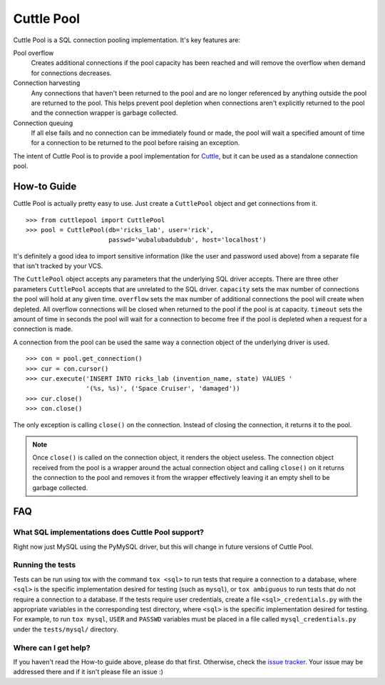 ###########
Cuttle Pool
###########

Cuttle Pool is a SQL connection pooling implementation. It's key features are:

Pool overflow
   Creates additional connections if the pool capacity has been reached and
   will remove the overflow when demand for connections decreases.
   
Connection harvesting
   Any connections that haven't been returned to the pool and are no longer
   referenced by anything outside the pool are returned to the pool. This helps
   prevent pool depletion when connections aren't explicitly returned to the
   pool and the connection wrapper is garbage collected.

Connection queuing
   If all else fails and no connection can be immediately found or made, the
   pool will wait a specified amount of time for a connection to be returned
   to the pool before raising an exception.

The intent of Cuttle Pool is to provide a pool implementation for
`Cuttle <https://github.com/smitchell556/cuttle>`_, but it can be used as a
standalone connection pool.

How-to Guide
============

Cuttle Pool is actually pretty easy to use. Just create a ``CuttlePool`` object
and get connections from it. ::

  >>> from cuttlepool import CuttlePool
  >>> pool = CuttlePool(db='ricks_lab', user='rick',
                        passwd='wubalubadubdub', host='localhost')

It's definitely a good idea to import sensitive information (like the user and
password used above) from a separate file that isn't tracked by your VCS.

The ``CuttlePool`` object accepts any parameters that the underlying SQL driver
accepts. There are three other parameters ``CuttlePool`` accepts that are
unrelated to the SQL driver. ``capacity`` sets the max number of connections
the pool will hold at any given time. ``overflow`` sets the max number of
additional connections the pool will create when depleted. All overflow
connections will be closed when returned to the pool if the pool is at
capacity. ``timeout`` sets the amount of time in seconds the pool will wait for
a connection to become free if the pool is depleted when a request for a
connection is made.

A connection from the pool can be used the same way a connection object of the
underlying driver is used. ::

  >>> con = pool.get_connection()
  >>> cur = con.cursor()
  >>> cur.execute('INSERT INTO ricks_lab (invention_name, state) VALUES '
                  '(%s, %s)', ('Space Cruiser', 'damaged'))
  >>> cur.close()
  >>> con.close()

The only exception is calling ``close()`` on the connection. Instead of closing
the connection, it returns it to the pool.

.. note::
   Once ``close()`` is called on the connection object, it renders the
   object useless. The connection object received from the pool is a wrapper
   around the actual connection object and calling ``close()`` on it returns
   the connection to the pool and removes it from the wrapper effectively
   leaving it an empty shell to be garbage collected.

FAQ
===

What SQL implementations does Cuttle Pool support?
--------------------------------------------------

Right now just MySQL using the PyMySQL driver, but this will change in future
versions of Cuttle Pool.

Running the tests
-----------------

Tests can be run using tox with the command ``tox <sql>`` to run tests that
require a connection to a database, where ``<sql>`` is the specific
implementation desired for testing (such as ``mysql``), or ``tox ambiguous`` to
run tests that do not require a connection to a database. If the tests require
user credentials, create a file ``<sql>_credentials.py`` with the appropriate
variables in the corresponding test directory, where ``<sql>`` is the specific
implementation desired for testing. For example, to run ``tox mysql``,
``USER`` and ``PASSWD`` variables must be placed in a file called
``mysql_credentials.py`` under the ``tests/mysql/`` directory.

.. contributing

Where can I get help?
---------------------

If you haven't read the How-to guide above, please do that first. Otherwise,
check the `issue tracker <https://github.com/smitchell556/cuttlepool/issues>`_.
Your issue may be addressed there and if it isn't please file an issue :)
